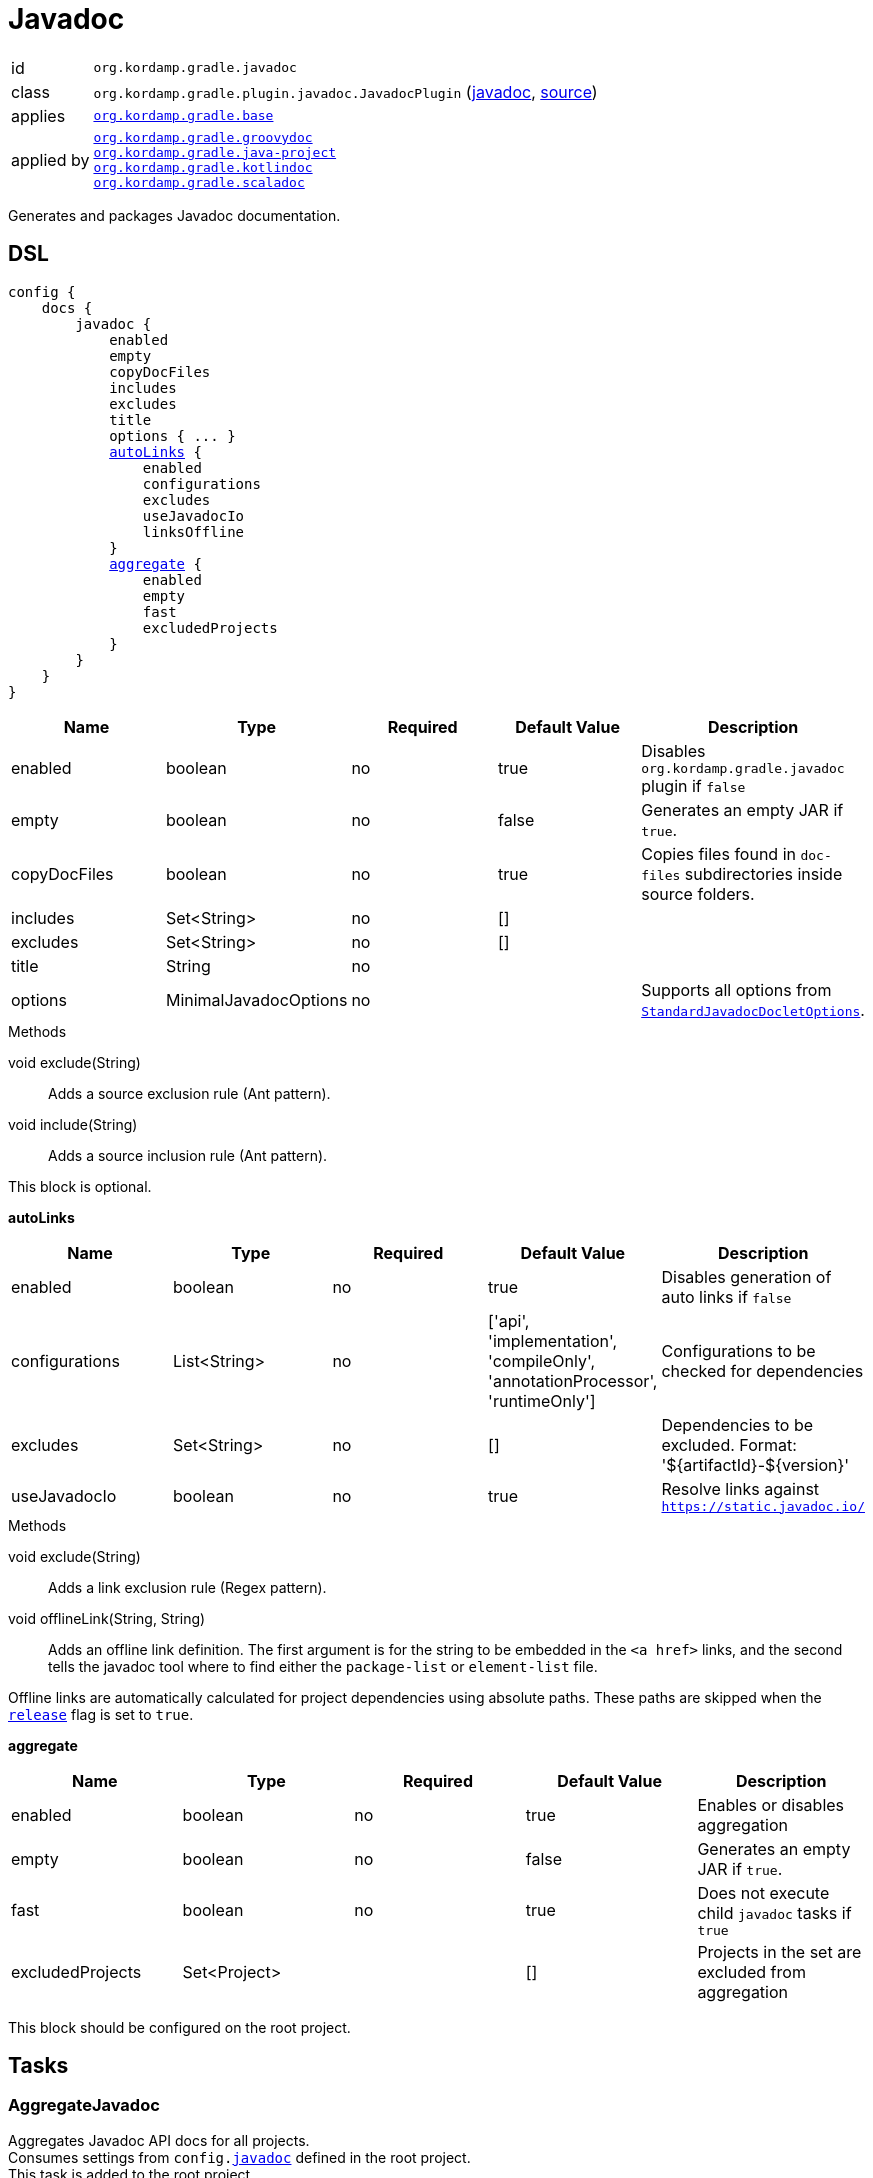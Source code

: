 
[[_org_kordamp_gradle_javadoc]]
= Javadoc

[horizontal]
id:: `org.kordamp.gradle.javadoc`
class:: `org.kordamp.gradle.plugin.javadoc.JavadocPlugin`
    (link:api/org/kordamp/gradle/plugin/javadoc/JavadocPlugin.html[javadoc],
     link:api-html/org/kordamp/gradle/plugin/javadoc/JavadocPlugin.html[source])
applies:: `<<_org_kordamp_gradle_base,org.kordamp.gradle.base>>`
applied by:: `<<_org_kordamp_gradle_groovydoc,org.kordamp.gradle.groovydoc>>` +
`<<_org_kordamp_gradle_java_project,org.kordamp.gradle.java-project>>` +
`<<_org_kordamp_gradle_kotlindoc,org.kordamp.gradle.kotlindoc>>` +
`<<_org_kordamp_gradle_scaladoc,org.kordamp.gradle.scaladoc>>`

Generates and packages Javadoc documentation.

[[_org_kordamp_gradle_javadoc_dsl]]
== DSL

[source,groovy]
[subs="+macros"]
----
config {
    docs {
        javadoc {
            enabled
            empty
            copyDocFiles
            includes
            excludes
            title
            options { ... }
            <<_javadoc_autolinks,autoLinks>> {
                enabled
                configurations
                excludes
                useJavadocIo
                linksOffline
            }
            <<_javadoc_aggregate,aggregate>> {
                enabled
                empty
                fast
                excludedProjects
            }
        }
    }
}
----

[options="header", cols="5*"]
|===
| Name         | Type                  | Required | Default Value | Description
| enabled      | boolean               | no       | true          | Disables `org.kordamp.gradle.javadoc` plugin if `false`
| empty        | boolean               | no       | false         | Generates an empty JAR if `true`.
| copyDocFiles | boolean               | no       | true          | Copies files found in `doc-files` subdirectories inside source folders.
| includes     | Set<String>           | no       | []            |
| excludes     | Set<String>           | no       | []            |
| title        | String                | no       |               |
| options      | MinimalJavadocOptions | no       |               | Supports all options from `link:https://docs.gradle.org/4.10/javadoc/org/gradle/external/javadoc/StandardJavadocDocletOptions.html[StandardJavadocDocletOptions]`.
|===

.Methods

void exclude(String):: Adds a source exclusion rule (Ant pattern).
void include(String):: Adds a source inclusion rule (Ant pattern).

This block is optional.

[[_javadoc_autolinks]]
*autoLinks*

[options="header", cols="5*"]
|===
| Name           | Type         | Required | Default Value                                                                  | Description
| enabled        | boolean      | no       | true                                                                           | Disables generation of auto links if `false`
| configurations | List<String> | no       | ['api', 'implementation', 'compileOnly', 'annotationProcessor', 'runtimeOnly'] | Configurations to be checked for dependencies
| excludes       | Set<String>  | no       | []                                                                             | Dependencies to be excluded. Format: '${artifactId}-${version}'
| useJavadocIo   | boolean      | no       | true                                                                           | Resolve links against `https://static.javadoc.io/`
|===

.Methods

void exclude(String):: Adds a link exclusion rule (Regex pattern).
void offlineLink(String, String):: Adds an offline link definition. The first argument is for the string to be embedded in the
`<a href>` links, and the second tells the javadoc tool where to find either the `package-list` or `element-list` file.

Offline links are automatically calculated for project dependencies using absolute paths. These paths are skipped when the
`<<_org_kordamp_gradle_base_dsl,release>>` flag is set to `true`.

[[_javadoc_aggregate]]
*aggregate*

[options="header", cols="5*"]
|===
| Name             | Type         | Required | Default Value | Description
| enabled          | boolean      | no       | true          | Enables or disables aggregation
| empty            | boolean      | no       | false         | Generates an empty JAR if `true`.
| fast             | boolean      | no       | true          | Does not execute child `javadoc` tasks if `true`
| excludedProjects | Set<Project> |          | []            | Projects in the set are excluded from aggregation
|===

This block should be configured on the root project.

[[_org_kordamp_gradle_javadoc_tasks]]
== Tasks

[[_task_aggregate_javadoc]]
=== AggregateJavadoc

Aggregates Javadoc API docs for all projects. +
Consumes settings from `config.<<_org_kordamp_gradle_javadoc,javadoc>>` defined in the root project. +
This task is added to the root project.

[horizontal]
Name:: aggregateJavadoc
Type:: `org.gradle.api.tasks.javadoc.Javadoc`

.Properties
[horizontal]
destinationDir:: `${rootProject.buildDir}/docs/aggregate-javadoc`

[[_task_aggregate_javadoc_jar]]
=== AggregateJavadocJar

An archive of the aggregate Javadoc API docs. +
This task is added to the root project.

[horizontal]
Name:: aggregateJavadocJar
Type:: `org.gradle.api.tasks.bundling.Jar`

.Properties
[horizontal]
classifier:: javadoc
destinationDir:: `${rootProject.buildDir}/build/libs`

[[_task_check_auto_links]]
=== CheckAutoLinks

Checks if generated Javadoc auto links are reachable.

[horizontal]
Name:: checkAutoLinks
Type:: `org.kordamp.gradle.plugin.javadoc.CheckAutoLinksTask`

[[_task_javadoc]]
=== Javadoc

Generates Javadoc API documentation. +
Consumes settings from `config.<<_org_kordamp_gradle_javadoc_dsl,javadoc>>`.

[horizontal]
Name:: javadoc
Type:: `org.gradle.api.tasks.javadoc.Javadoc`

.Properties
[horizontal]
destinationDir:: `${project.buildDir}/docs/javadoc`

[[_task_javadoc_jar]]
=== JavadocJar

An archive of the Javadoc API docs.

[horizontal]
Name:: javadocJar
Type:: `org.gradle.api.tasks.bundling.Jar`

.Properties
[horizontal]
classifier:: javadoc
destinationDir:: `${project.buildDir}/build/libs`
from:: `javadoc.destinationDir`

